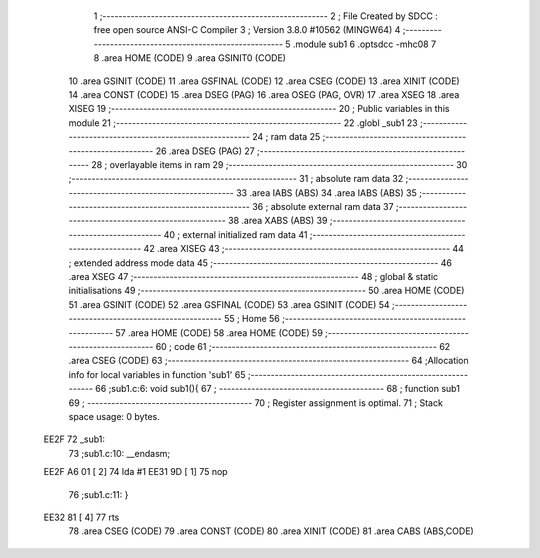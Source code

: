                               1 ;--------------------------------------------------------
                              2 ; File Created by SDCC : free open source ANSI-C Compiler
                              3 ; Version 3.8.0 #10562 (MINGW64)
                              4 ;--------------------------------------------------------
                              5 	.module sub1
                              6 	.optsdcc -mhc08
                              7 	
                              8 	.area HOME    (CODE)
                              9 	.area GSINIT0 (CODE)
                             10 	.area GSINIT  (CODE)
                             11 	.area GSFINAL (CODE)
                             12 	.area CSEG    (CODE)
                             13 	.area XINIT   (CODE)
                             14 	.area CONST   (CODE)
                             15 	.area DSEG    (PAG)
                             16 	.area OSEG    (PAG, OVR)
                             17 	.area XSEG
                             18 	.area XISEG
                             19 ;--------------------------------------------------------
                             20 ; Public variables in this module
                             21 ;--------------------------------------------------------
                             22 	.globl _sub1
                             23 ;--------------------------------------------------------
                             24 ; ram data
                             25 ;--------------------------------------------------------
                             26 	.area DSEG    (PAG)
                             27 ;--------------------------------------------------------
                             28 ; overlayable items in ram 
                             29 ;--------------------------------------------------------
                             30 ;--------------------------------------------------------
                             31 ; absolute ram data
                             32 ;--------------------------------------------------------
                             33 	.area IABS    (ABS)
                             34 	.area IABS    (ABS)
                             35 ;--------------------------------------------------------
                             36 ; absolute external ram data
                             37 ;--------------------------------------------------------
                             38 	.area XABS    (ABS)
                             39 ;--------------------------------------------------------
                             40 ; external initialized ram data
                             41 ;--------------------------------------------------------
                             42 	.area XISEG
                             43 ;--------------------------------------------------------
                             44 ; extended address mode data
                             45 ;--------------------------------------------------------
                             46 	.area XSEG
                             47 ;--------------------------------------------------------
                             48 ; global & static initialisations
                             49 ;--------------------------------------------------------
                             50 	.area HOME    (CODE)
                             51 	.area GSINIT  (CODE)
                             52 	.area GSFINAL (CODE)
                             53 	.area GSINIT  (CODE)
                             54 ;--------------------------------------------------------
                             55 ; Home
                             56 ;--------------------------------------------------------
                             57 	.area HOME    (CODE)
                             58 	.area HOME    (CODE)
                             59 ;--------------------------------------------------------
                             60 ; code
                             61 ;--------------------------------------------------------
                             62 	.area CSEG    (CODE)
                             63 ;------------------------------------------------------------
                             64 ;Allocation info for local variables in function 'sub1'
                             65 ;------------------------------------------------------------
                             66 ;sub1.c:6: void sub1(){
                             67 ;	-----------------------------------------
                             68 ;	 function sub1
                             69 ;	-----------------------------------------
                             70 ;	Register assignment is optimal.
                             71 ;	Stack space usage: 0 bytes.
   EE2F                      72 _sub1:
                             73 ;sub1.c:10: __endasm;
   EE2F A6 01         [ 2]   74 	    lda	#1
   EE31 9D            [ 1]   75 	    nop
                             76 ;sub1.c:11: }
   EE32 81            [ 4]   77 	rts
                             78 	.area CSEG    (CODE)
                             79 	.area CONST   (CODE)
                             80 	.area XINIT   (CODE)
                             81 	.area CABS    (ABS,CODE)
